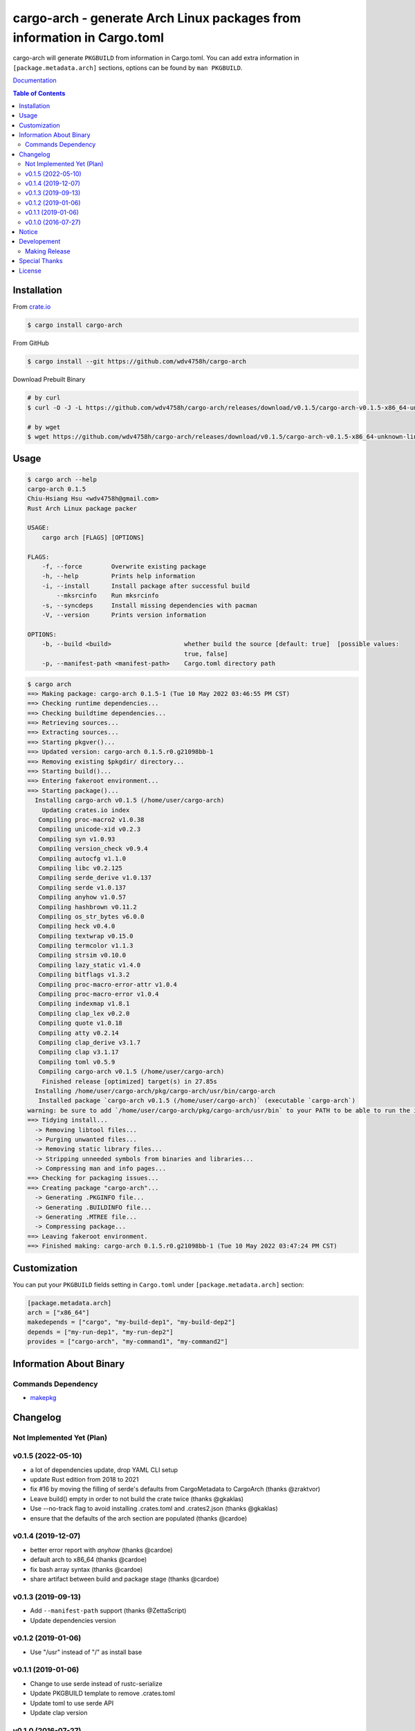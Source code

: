 ========================================================================
cargo-arch - generate Arch Linux packages from information in Cargo.toml
========================================================================

cargo-arch will generate ``PKGBUILD`` from information in Cargo.toml.
You can add extra information in ``[package.metadata.arch]`` sections,
options can be found by ``man PKGBUILD``.

`Documentation <https://wdv4758h.github.io/cargo-arch/cargo_arch/>`_


.. contents:: Table of Contents



Installation
========================================

From `crate.io <https://crates.io/>`_

.. code-block:: sh

    $ cargo install cargo-arch


From GitHub

.. code-block:: sh

    $ cargo install --git https://github.com/wdv4758h/cargo-arch


Download Prebuilt Binary

.. code-block:: sh

    # by curl
    $ curl -O -J -L https://github.com/wdv4758h/cargo-arch/releases/download/v0.1.5/cargo-arch-v0.1.5-x86_64-unknown-linux-gnu.tar.gz

    # by wget
    $ wget https://github.com/wdv4758h/cargo-arch/releases/download/v0.1.5/cargo-arch-v0.1.5-x86_64-unknown-linux-gnu.tar.gz



Usage
========================================

.. code-block:: sh

    $ cargo arch --help
    cargo-arch 0.1.5
    Chiu-Hsiang Hsu <wdv4758h@gmail.com>
    Rust Arch Linux package packer

    USAGE:
        cargo arch [FLAGS] [OPTIONS]

    FLAGS:
        -f, --force        Overwrite existing package
        -h, --help         Prints help information
        -i, --install      Install package after successful build
            --mksrcinfo    Run mksrcinfo
        -s, --syncdeps     Install missing dependencies with pacman
        -V, --version      Prints version information

    OPTIONS:
        -b, --build <build>                    whether build the source [default: true]  [possible values:
                                               true, false]
        -p, --manifest-path <manifest-path>    Cargo.toml directory path


.. code-block:: sh

    $ cargo arch
    ==> Making package: cargo-arch 0.1.5-1 (Tue 10 May 2022 03:46:55 PM CST)
    ==> Checking runtime dependencies...
    ==> Checking buildtime dependencies...
    ==> Retrieving sources...
    ==> Extracting sources...
    ==> Starting pkgver()...
    ==> Updated version: cargo-arch 0.1.5.r0.g21098bb-1
    ==> Removing existing $pkgdir/ directory...
    ==> Starting build()...
    ==> Entering fakeroot environment...
    ==> Starting package()...
      Installing cargo-arch v0.1.5 (/home/user/cargo-arch)
        Updating crates.io index
       Compiling proc-macro2 v1.0.38
       Compiling unicode-xid v0.2.3
       Compiling syn v1.0.93
       Compiling version_check v0.9.4
       Compiling autocfg v1.1.0
       Compiling libc v0.2.125
       Compiling serde_derive v1.0.137
       Compiling serde v1.0.137
       Compiling anyhow v1.0.57
       Compiling hashbrown v0.11.2
       Compiling os_str_bytes v6.0.0
       Compiling heck v0.4.0
       Compiling textwrap v0.15.0
       Compiling termcolor v1.1.3
       Compiling strsim v0.10.0
       Compiling lazy_static v1.4.0
       Compiling bitflags v1.3.2
       Compiling proc-macro-error-attr v1.0.4
       Compiling proc-macro-error v1.0.4
       Compiling indexmap v1.8.1
       Compiling clap_lex v0.2.0
       Compiling quote v1.0.18
       Compiling atty v0.2.14
       Compiling clap_derive v3.1.7
       Compiling clap v3.1.17
       Compiling toml v0.5.9
       Compiling cargo-arch v0.1.5 (/home/user/cargo-arch)
        Finished release [optimized] target(s) in 27.85s
      Installing /home/user/cargo-arch/pkg/cargo-arch/usr/bin/cargo-arch
       Installed package `cargo-arch v0.1.5 (/home/user/cargo-arch)` (executable `cargo-arch`)
    warning: be sure to add `/home/user/cargo-arch/pkg/cargo-arch/usr/bin` to your PATH to be able to run the installed binaries
    ==> Tidying install...
      -> Removing libtool files...
      -> Purging unwanted files...
      -> Removing static library files...
      -> Stripping unneeded symbols from binaries and libraries...
      -> Compressing man and info pages...
    ==> Checking for packaging issues...
    ==> Creating package "cargo-arch"...
      -> Generating .PKGINFO file...
      -> Generating .BUILDINFO file...
      -> Generating .MTREE file...
      -> Compressing package...
    ==> Leaving fakeroot environment.
    ==> Finished making: cargo-arch 0.1.5.r0.g21098bb-1 (Tue 10 May 2022 03:47:24 PM CST)




Customization
========================================

You can put your ``PKGBUILD`` fields setting in ``Cargo.toml`` under ``[package.metadata.arch]`` section:

.. code-block:: toml

    [package.metadata.arch]
    arch = ["x86_64"]
    makedepends = ["cargo", "my-build-dep1", "my-build-dep2"]
    depends = ["my-run-dep1", "my-run-dep2"]
    provides = ["cargo-arch", "my-command1", "my-command2"]



Information About Binary
========================================

Commands Dependency
------------------------------

* `makepkg <https://wiki.archlinux.org/index.php/makepkg>`_



Changelog
========================================

Not Implemented Yet (Plan)
------------------------------


v0.1.5 (2022-05-10)
------------------------------

* a lot of dependencies update, drop YAML CLI setup
* update Rust edition from 2018 to 2021
* fix #16 by moving the filling of serde's defaults from CargoMetadata to CargoArch (thanks @zraktvor)
* Leave build() empty in order to not build the crate twice (thanks @gkaklas)
* Use --no-track flag to avoid installing .crates.toml and .crates2.json (thanks @gkaklas)
* ensure that the defaults of the arch section are populated (thanks @cardoe)


v0.1.4 (2019-12-07)
------------------------------

* better error report with `anyhow` (thanks @cardoe)
* default arch to x86_64 (thanks @cardoe)
* fix bash array syntax (thanks @cardoe)
* share artifact between build and package stage (thanks @cardoe)



v0.1.3 (2019-09-13)
------------------------------

* Add ``--manifest-path`` support (thanks @ZettaScript)
* Update dependencies version


v0.1.2 (2019-01-06)
------------------------------

* Use "/usr" instead of "/" as install base


v0.1.1 (2019-01-06)
------------------------------

* Change to use serde instead of rustc-serialize
* Update PKGBUILD template to remove .crates.toml
* Update toml to use serde API
* Update clap version


v0.1.0 (2016-07-27)
------------------------------

* support building Arch Linux packages



Notice
========================================

I've only tested on my x86_64 Linux.
Other platforms are built by CI.
If they don't work properly, please tell me.



Developement
========================================

Making Release
------------------------------

1. update version in ``src/arguments.yml``
2. update version in ``Cargo.toml``
3. update version in ``Cargo.lock``
4. add git tag



Special Thanks
========================================

* `anyhow <https://github.com/dtolnay/anyhow>`_ for better error message
* `cargo-deb <https://github.com/mmstick/cargo-deb>`_ for generates Debian packages (as a reference)
* `trust <https://github.com/japaric/trust/>`_ for CI integration
* `rust-everywhere <https://github.com/japaric/rust-everywhere/>`_ for CI integration (old)
* `clap-rs <https://github.com/kbknapp/clap-rs>`_ for arguments parsing
* `serde <https://github.com/serde-rs/serde>`_ for nice deserialization API
* `toml-rs <https://github.com/alexcrichton/toml-rs>`_ for parsing TOML config and integrate with Serde
* `Rust Team <https://www.rust-lang.org/team.html>`_
* and every project I've used



License
========================================

cargo-arch is licensed under the Apache-2.0 License - see the ``LICENSE`` file for details
